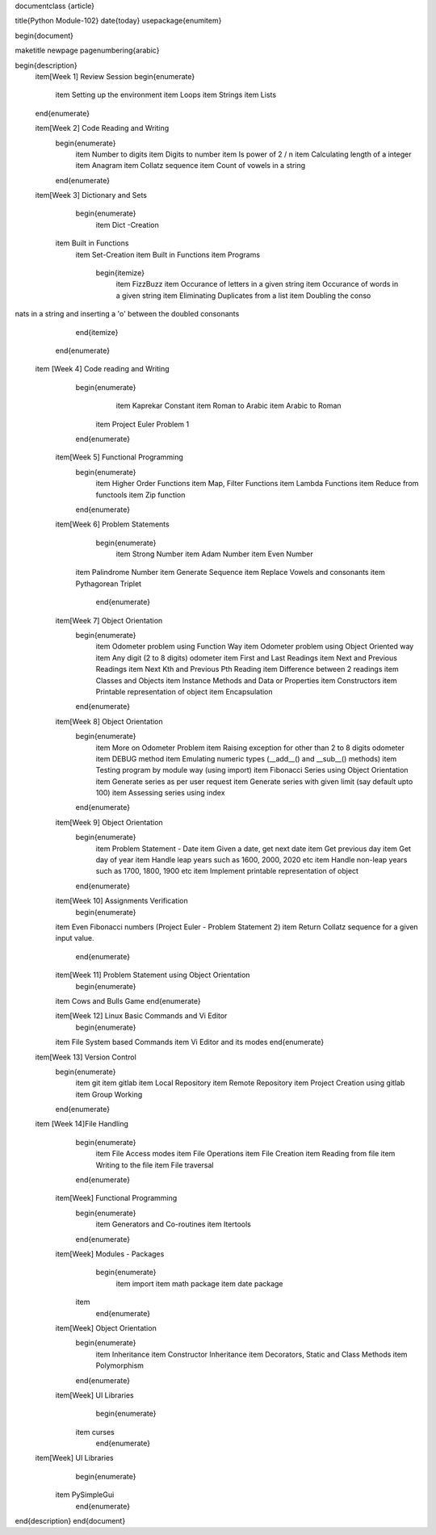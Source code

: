 \documentclass {article}

\title{Python Module-102}
\date{\today}
\usepackage{enumitem}

\begin{document}

\maketitle
\newpage
\pagenumbering{arabic}


\begin{description}
	\item[Week 1] Review Session
	\begin{enumerate}
		\item Setting up the environment
		\item Loops
		\item Strings
		\item Lists
	\end{enumerate}

	\item[Week 2] Code Reading and Writing 
		\begin{enumerate}
			\item Number to digits
			\item Digits to number
			\item Is power of 2 / n
			\item Calculating length of a integer
			\item Anagram
			\item Collatz sequence
			\item Count of vowels in a string
		\end{enumerate}

	\item[Week 3] Dictionary and Sets  
		\begin{enumerate}
			\item Dict -Creation
            \item Built in Functions
			\item Set-Creation 
			\item Built in Functions 
			\item Programs
				\begin{itemize}
					\item FizzBuzz
					\item Occurance of letters in a given string
					\item Occurance of words in a given string
					\item Eliminating Duplicates from a list
					\item Doubling the conso
nats in a string and inserting a 'o' between the doubled consonants
				\end{itemize}
		\end{enumerate}

    \item [Week 4] Code reading and Writing
		\begin{enumerate}
			\item Kaprekar Constant
			\item Roman to Arabic
			\item Arabic to Roman
		    \item Project Euler Problem 1	
		\end{enumerate}

	\item[Week 5] Functional Programming
		\begin{enumerate}
			\item Higher Order Functions
			\item Map, Filter Functions
			\item Lambda Functions 
			\item Reduce from functools
			\item Zip function
		\end{enumerate}

	\item[Week 6] Problem Statements 
		\begin{enumerate}
			\item Strong Number
			\item Adam Number
			\item Even Number
            \item Palindrome Number
            \item Generate Sequence
            \item Replace Vowels and consonants
            \item Pythagorean Triplet
		\end{enumerate}

	\item[Week 7] Object Orientation
		\begin{enumerate}
			\item Odometer problem using Function Way  
			\item Odometer problem using Object Oriented way
			\item Any digit (2 to 8 digits) odometer
			\item First and Last Readings
			\item Next and Previous Readings
			\item Next Kth and Previous Pth Reading
			\item Difference between 2 readings
			\item Classes and Objects
			\item Instance Methods and Data or Properties
			\item Constructors
			\item Printable representation of object 
			\item Encapsulation 
		\end{enumerate}

	\item[Week 8] Object Orientation
		\begin{enumerate}
			\item More on Odometer Problem  
			\item Raising exception for other than 2 to 8 digits odometer
			\item DEBUG method
			\item Emulating numeric types (\_\_add\_\_() and \_\_sub\_\_() methods)
			\item Testing program by module way (using import)
			\item Fibonacci Series using Object Orientation
			\item Generate series as per user request
			\item Generate series with given limit (say default upto 100)
			\item Assessing series using index
		\end{enumerate}

	\item[Week 9] Object Orientation
		\begin{enumerate}
			\item Problem Statement - Date
			\item Given a date, get next date
			\item Get previous day
			\item Get day of year
			\item Handle leap years such as 1600, 2000, 2020 etc
			\item Handle non-leap years such as 1700, 1800, 1900 etc
			\item Implement printable representation of object 	
		\end{enumerate}

	\item[Week 10] Assignments Verification
		\begin{enumerate}
        \item Even Fibonacci numbers (Project Euler - Problem Statement 2)
        \item Return Collatz sequence for a given input value.
		\end{enumerate}

	\item[Week 11] Problem Statement using Object Orientation
		\begin{enumerate}
        \item Cows and Bulls Game
        \end{enumerate}

	\item[Week 12] Linux Basic Commands and Vi Editor
		\begin{enumerate}
        \item File System based Commands
        \item Vi Editor and its modes
        \end{enumerate}

    \item[Week 13] Version Control
        \begin{enumerate}
            \item git
            \item gitlab
            \item Local Repository
            \item Remote Repository
            \item Project Creation using gitlab
            \item Group Working
        \end{enumerate}

    \item [Week 14]File Handling 
		\begin{enumerate}
			\item File Access modes
			\item File Operations
			\item File Creation
			\item Reading from file 
			\item Writing to the file
			\item File traversal
		\end{enumerate}

	\item[Week] Functional Programming  
		\begin{enumerate}
			\item Generators and Co-routines
			\item Itertools
		\end{enumerate}

	\item[Week] Modules - Packages 
		\begin{enumerate}
			\item import
			\item math package
			\item date package
            \item 
		\end{enumerate}

	\item[Week] Object Orientation  
		\begin{enumerate}
			\item Inheritance 
			\item Constructor Inheritance 
			\item Decorators, Static and Class Methods 
			\item Polymorphism 
		\end{enumerate}

	\item[Week] UI Libraries
		\begin{enumerate}
            \item curses
		\end{enumerate}

    \item[Week] UI Libraries
		\begin{enumerate}
            \item PySimpleGui
		\end{enumerate}
\end{description}
\end{document}
